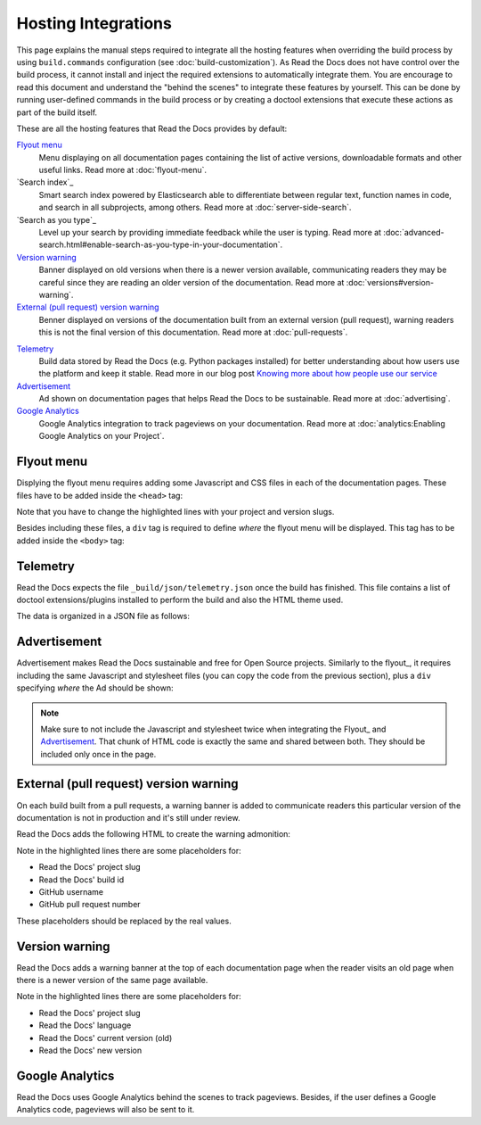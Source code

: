 Hosting Integrations
====================

This page explains the manual steps required to integrate all the hosting features when overriding the build process by using ``build.commands`` configuration
(see :doc:`build-customization`).
As Read the Docs does not have control over the build process,
it cannot install and inject the required extensions to automatically integrate them.
You are encourage to read this document and understand the "behind the scenes" to integrate these features by yourself.
This can be done by running user-defined commands in the build process or by creating a doctool extensions
that execute these actions as part of the build itself.

These are all the hosting features that Read the Docs provides by default:

`Flyout menu`_
   Menu displaying on all documentation pages containing the list of active versions,
   downloadable formats and other useful links.
   Read more at :doc:`flyout-menu`.

`Search index`_
   Smart search index powered by Elasticsearch able to differentiate between regular text,
   function names in code, and search in all subprojects, among others.
   Read more at :doc:`server-side-search`.

`Search as you type`_
   Level up your search by providing immediate feedback while the user is typing.
   Read more at :doc:`advanced-search.html#enable-search-as-you-type-in-your-documentation`.

`Version warning`_
   Banner displayed on old versions when there is a newer version available,
   communicating readers they may be careful since they are reading an older version of the documentation.
   Read more at :doc:`versions#version-warning`.

`External (pull request) version warning`_
   Benner displayed on versions of the documentation built from an external version (pull request),
   warning readers this is not the final version of this documentation.
   Read more at :doc:`pull-requests`.

.. TODO: write a new page explaining this and link it from here.
`Telemetry`_
   Build data stored by Read the Docs (e.g. Python packages installed) for better understanding about
   how users use the platform and keep it stable.
   Read more in our blog post
   `Knowing more about how people use our service <https://blog.readthedocs.com/knowing-more-about-ourselves/>`_

`Advertisement`_
   Ad shown on documentation pages that helps Read the Docs to be sustainable.
   Read more at :doc:`advertising`.

`Google Analytics`_
   Google Analytics integration to track pageviews on your documentation.
   Read more at :doc:`analytics:Enabling Google Analytics on your Project`.


.. TODO: explain "Visual diff" when we have it available for our users.


Flyout menu
-----------

Displying the flyout menu requires adding some Javascript and CSS files in each of the documentation pages.
These files have to be added inside the ``<head>`` tag:

.. code-block:: html
   :linenos:
   :emphasize-lines: 22,23

   <script
     crossorigin="anonymous"
     integrity="sha256-/xUj+3OJU5yExlq6GSYGSHk7tPXikynS7ogEvDej/m4="
     src="https://code.jquery.com/jquery-3.6.0.min.js">
   </script>
   <script
     async="async"
     src="/_/static/javascript/readthedocs-doc-embed.js">
   </script>

   <link
     rel="stylesheet"
     href="/_/static/css/readthedocs-doc-embed.css"
     type="text/css" />
   <link
     rel="stylesheet"
     type="text/css"
     href="/_/static/css/badge_only.css" />

   <script type="text/javascript">
   READTHEDOCS_DATA = {
     "project": "<your project slug>",
     "version": "<the version of your project>",
   }
   </script>

Note that you have to change the highlighted lines with your project and version slugs.

Besides including these files,
a ``div`` tag is required to define *where* the flyout menu will be displayed.
This tag has to be added inside the ``<body>`` tag:

.. code-block:: html
   :linenos:

   <!-- Manually added to show the Read the Docs flyout -->
   <div id="readthedocs-embed-flyout"></div>


Telemetry
---------

Read the Docs expects the file ``_build/json/telemetry.json`` once the build has finished.
This file contains a list of doctool extensions/plugins installed to perform the build
and also the HTML theme used.

The data is organized in a JSON file as follows:

.. code-block:: json
   :linenos:

   {
     "extensions": [
       "module.extension"
     ],
     "html_theme": "name"
   }


Advertisement
-------------

Advertisement makes Read the Docs sustainable and free for Open Source projects.
Similarly to the flyout_, it requires including the same Javascript and stylesheet files
(you can copy the code from the previous section),
plus a ``div`` specifying *where* the Ad should be shown:

.. NOTE: should we tell people to integrate it using the ``readthedocs-doc-embed.js`` file,
   or should they use the EthicalAds client directly?

.. code-block:: html
   :linenos:

   <!-- Manually added to show Ethical Ads -->
   <div id="rtd-stickybox-container">
     <div class="raised" data-ea-publisher="readthedocs" data-ea-type="image" data-ea-style="stickybox"></div>
   </div>


.. note::

   Make sure to not include the Javascript and stylesheet twice when integrating the Flyout_ and Advertisement_.
   That chunk of HTML code is exactly the same and shared between both.
   They should be included only once in the page.


External (pull request) version warning
---------------------------------------

On each build built from a pull requests,
a warning banner is added to communicate readers this particular version of the documentation is not in production
and it's still under review.

Read the Docs adds the following HTML to create the warning admonition:

.. NOTE: we should standardize this by providing the CSS as well and making it sticky (maybe at the top).
   Now, it's injected at a particular place in the HTML structure --which won't be general for all the doctools.
   Besides, we are inject it using a Sphinx extension that may differ what's the outputed HTML (based on docutils version).

.. code-block:: html
   :lienos:
   :emphasize-lines: 5,7

   <div class="admonition warning">
     <p class="admonition-title">Warning</p>
     <p>
       This page
       <a class="reference external" href="https://readthedocs.org/projects/<project-slug>/builds/<build-id>/">was created </a>
       from a pull request
       (<a class="reference external" href="https://github.com/<gh-username>/<gh-repository>/pull/pr-number">#PRNUMBER</a>).
     </p>
   </div>

Note in the highlighted lines there are some placeholders for:

* Read the Docs' project slug
* Read the Docs' build id
* GitHub username
* GitHub pull request number

These placeholders should be replaced by the real values.


Version warning
---------------

Read the Docs adds a warning banner at the top of each documentation page
when the reader visits an old page when there is a newer version of the same page available.

.. NOTE: this has the same non-standardized issue as the "External version warning"


.. code-block:: html
   :lienos:
   :emphasize-lines: 5,7

   <div class="admonition warning">
     <p class="admonition-title">Warning</p>
     <p>
       This page documents version
       <a class="reference" href="https://<slug>.readthedocs.io/<lang>/<version>"><version></a>.
       The latest version is
       <a class="reference" href="https://<slug>.readthedocs.io/<lang>/<version>"><version></a>.
     </p>
   </div>

Note in the highlighted lines there are some placeholders for:

* Read the Docs' project slug
* Read the Docs' language
* Read the Docs' current version (old)
* Read the Docs' new version


Google Analytics
----------------

Read the Docs uses Google Analytics behind the scenes to track pageviews.
Besides, if the user defines a Google Analytics code, pageviews will also be sent to it.

.. code-block:: html
   :lienos:
   :emphasize-lines: 4

   <script type="text/javascript">
   READTHEDOCS_DATA = {
     "user_analytics_code": "<your GA code>",
   }
   </script>

.. The GA4 JavaScript required for this is inject dynamically at:
   https://github.com/readthedocs/readthedocs.org/blob/cfecfb9b7da783aa856ffad82ea5cec474d2f31c/media/javascript/readthedocs-analytics.js#L9-L44

   In that file, "global_analytics_code" and "user_analytics_code" is injected
   via the readthedocs-sphinx-ext.
